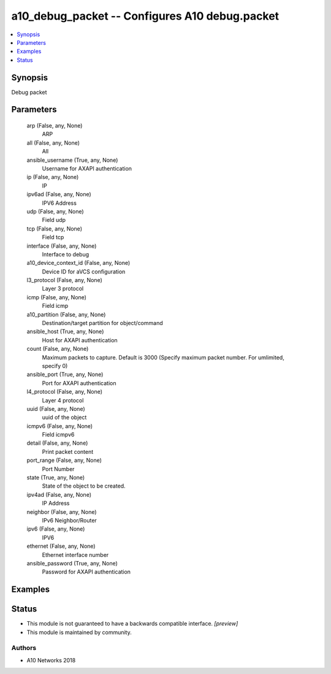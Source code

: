 .. _a10_debug_packet_module:


a10_debug_packet -- Configures A10 debug.packet
===============================================

.. contents::
   :local:
   :depth: 1


Synopsis
--------

Debug packet






Parameters
----------

  arp (False, any, None)
    ARP


  all (False, any, None)
    All


  ansible_username (True, any, None)
    Username for AXAPI authentication


  ip (False, any, None)
    IP


  ipv6ad (False, any, None)
    IPV6 Address


  udp (False, any, None)
    Field udp


  tcp (False, any, None)
    Field tcp


  interface (False, any, None)
    Interface to debug


  a10_device_context_id (False, any, None)
    Device ID for aVCS configuration


  l3_protocol (False, any, None)
    Layer 3 protocol


  icmp (False, any, None)
    Field icmp


  a10_partition (False, any, None)
    Destination/target partition for object/command


  ansible_host (True, any, None)
    Host for AXAPI authentication


  count (False, any, None)
    Maximum packets to capture. Default is 3000 (Specify maximum packet number. For umlimited, specify 0)


  ansible_port (True, any, None)
    Port for AXAPI authentication


  l4_protocol (False, any, None)
    Layer 4 protocol


  uuid (False, any, None)
    uuid of the object


  icmpv6 (False, any, None)
    Field icmpv6


  detail (False, any, None)
    Print packet content


  port_range (False, any, None)
    Port Number


  state (True, any, None)
    State of the object to be created.


  ipv4ad (False, any, None)
    IP Address


  neighbor (False, any, None)
    IPv6 Neighbor/Router


  ipv6 (False, any, None)
    IPV6


  ethernet (False, any, None)
    Ethernet interface number


  ansible_password (True, any, None)
    Password for AXAPI authentication









Examples
--------

.. code-block:: yaml+jinja

    





Status
------




- This module is not guaranteed to have a backwards compatible interface. *[preview]*


- This module is maintained by community.



Authors
~~~~~~~

- A10 Networks 2018

